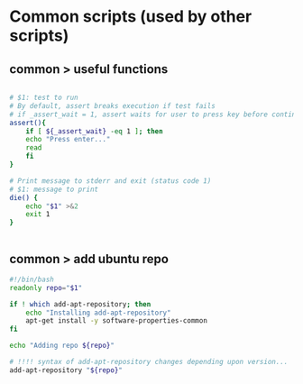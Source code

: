 * Common scripts (used by other scripts)

** common > useful functions

#+begin_src bash :tangle common/useful.sh

# $1: test to run
# By default, assert breaks execution if test fails
# if _assert_wait = 1, assert waits for user to press key before continuing
assert(){
    if [ ${_assert_wait} -eq 1 ]; then
	echo "Press enter..."
	read
    fi
}    

# Print message to stderr and exit (status code 1)
# $1: message to print
die() {
    echo "$1" >&2
    exit 1
}


#+end_src

** common > add ubuntu repo

#+begin_src bash :tangle common/add-ubuntu-repo.sh
#!/bin/bash
readonly repo="$1"

if ! which add-apt-repository; then
    echo "Installing add-apt-repository"
    apt-get install -y software-properties-common
fi

echo "Adding repo ${repo}"

# !!!! syntax of add-apt-repository changes depending upon version...
add-apt-repository "${repo}"
#+end_src
